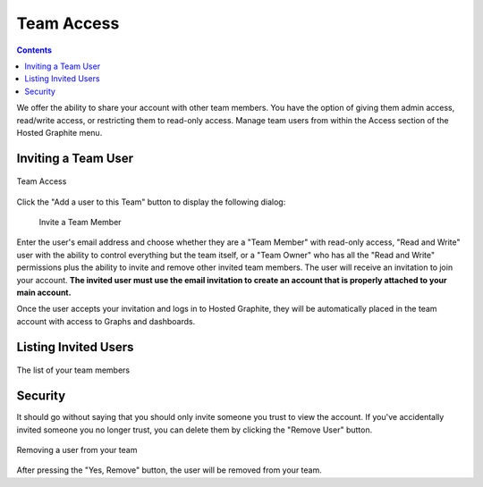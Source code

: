 
Team Access
===========

.. contents::

We offer the ability to share your account with other team members. You have the option of giving them admin access, read/write access, or restricting them to read-only access. Manage team users from within the Access section of the Hosted Graphite menu.


Inviting a Team User
---------------------

.. figure:: /docimg/team_access1.png
   :scale: 70%
   :alt: Team Access
   :align: center

   Team Access

Click the "Add a user to this Team" button to display the following dialog:


 .. figure:: /docimg/team_access2.png
   :scale: 40%
   :alt: Team Access Invite
   :align: center

   Invite a Team Member


Enter the user's email address and choose whether they are a "Team Member" with read-only access, "Read and Write" user with the ability to control everything but the team itself, or a "Team Owner" who has all the "Read and Write" permissions plus the ability to invite and remove other invited team members. The user will receive an invitation to join your account. **The invited user must use the email invitation to create an account that is properly attached to your main account.**

Once the user accepts your invitation and logs in to Hosted Graphite, they will be automatically placed in the team account with access to Graphs and dashboards.


Listing Invited Users
---------------------

.. figure:: /docimg/list_team_users.png
   :scale: 100%
   :alt: Listing Team User
   :align: center

   The list of your team members


Security
--------

It should go without saying that you should only invite someone you trust to view the account. If you've accidentally invited someone you no longer trust, you can delete them by clicking the "Remove User" button.


.. figure:: /docimg/remove_team_user.png
   :scale: 90%
   :alt: Removing a Team User
   :align: center

   Removing a user from your team

After pressing the "Yes, Remove" button, the user will be removed from your team.